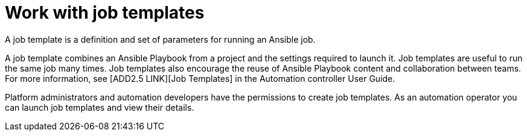 [id="con-gs-auto-op-job-templates"]

= Work with job templates

A job template is a definition and set of parameters for running an Ansible job.

A job template combines an Ansible Playbook from a project and the settings required to launch it. Job templates are useful to run the same job many times. Job templates also encourage the reuse of Ansible Playbook content and collaboration between teams. For more information, see [ADD2.5 LINK][Job Templates] in the Automation controller User Guide.

Platform administrators and automation developers have the permissions to create job templates. As an automation operator you can launch job templates  and view their details.
